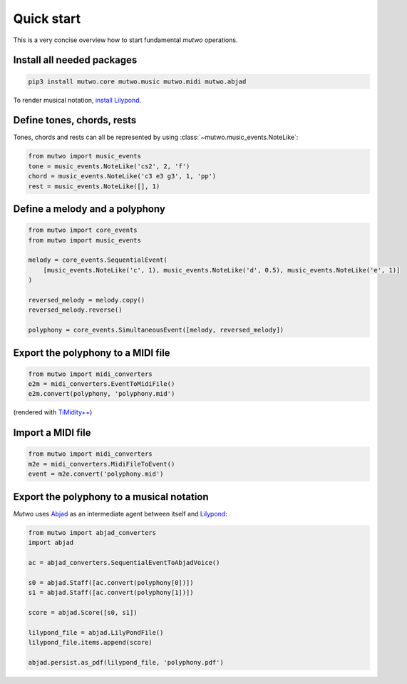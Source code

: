 Quick start
===========

This is a very concise overview how to start fundamental *mutwo* operations.

Install all needed packages
###########################

.. code-block:: sh

    pip3 install mutwo.core mutwo.music mutwo.midi mutwo.abjad


To render musical notation, `install Lilypond <https://lilypond.org/doc/v2.24/Documentation/learning/installing.html>`_.


Define tones, chords, rests
###########################

Tones, chords and rests can all be represented by using :class:`~mutwo.music_events.NoteLike`:

.. code-block:: python

    from mutwo import music_events
    tone = music_events.NoteLike('cs2', 2, 'f')
    chord = music_events.NoteLike('c3 e3 g3', 1, 'pp')
    rest = music_events.NoteLike([], 1)

Define a melody and a polyphony
###############################

.. code-block:: python

   from mutwo import core_events
   from mutwo import music_events

   melody = core_events.SequentialEvent(
       [music_events.NoteLike('c', 1), music_events.NoteLike('d', 0.5), music_events.NoteLike('e', 1)]
   )

   reversed_melody = melody.copy()
   reversed_melody.reverse()

   polyphony = core_events.SimultaneousEvent([melody, reversed_melody])


Export the polyphony to a MIDI file
###################################

.. code-block:: python

   from mutwo import midi_converters
   e2m = midi_converters.EventToMidiFile()
   e2m.convert(polyphony, 'polyphony.mid')

.. raw:: html

    <audio controls="controls">
      <source src="polyphony.ogg" type="audio/ogg">
      Your browser does not support the <code>audio</code> element. 
    </audio>

(rendered with `TiMidity++ <https://timidity.sourceforge.net/>`_)

Import a MIDI file
##################

.. code-block:: python

   from mutwo import midi_converters
   m2e = midi_converters.MidiFileToEvent()
   event = m2e.convert('polyphony.mid')


Export the polyphony to a musical notation
##########################################

*Mutwo* uses `Abjad <https://abjad.github.io/>`_ as an intermediate agent between itself and `Lilypond <https://lilypond.org/>`_:

.. code-block:: python

   from mutwo import abjad_converters
   import abjad

   ac = abjad_converters.SequentialEventToAbjadVoice()

   s0 = abjad.Staff([ac.convert(polyphony[0])])
   s1 = abjad.Staff([ac.convert(polyphony[1])])

   score = abjad.Score([s0, s1])

   lilypond_file = abjad.LilyPondFile()
   lilypond_file.items.append(score)

   abjad.persist.as_pdf(lilypond_file, 'polyphony.pdf')


.. image:: polyphony.png
